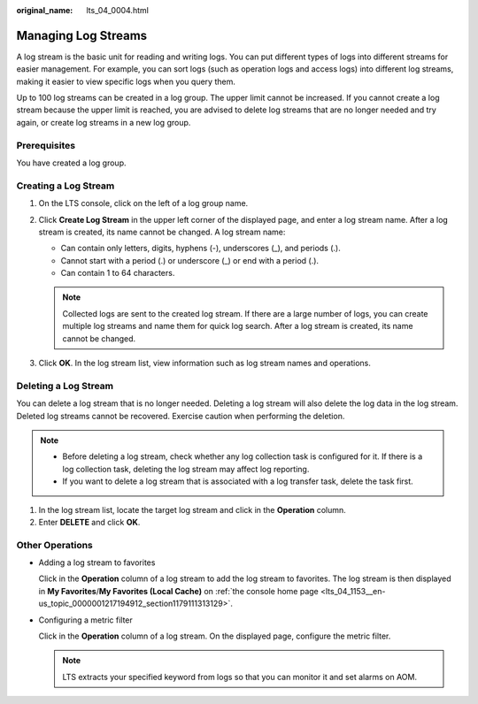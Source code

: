 :original_name: lts_04_0004.html

.. _lts_04_0004:

Managing Log Streams
====================

A log stream is the basic unit for reading and writing logs. You can put different types of logs into different streams for easier management. For example, you can sort logs (such as operation logs and access logs) into different log streams, making it easier to view specific logs when you query them.

Up to 100 log streams can be created in a log group. The upper limit cannot be increased. If you cannot create a log stream because the upper limit is reached, you are advised to delete log streams that are no longer needed and try again, or create log streams in a new log group.

Prerequisites
-------------

You have created a log group.

Creating a Log Stream
---------------------

#. On the LTS console, click |image1| on the left of a log group name.
#. Click **Create Log Stream** in the upper left corner of the displayed page, and enter a log stream name. After a log stream is created, its name cannot be changed. A log stream name:

   -  Can contain only letters, digits, hyphens (-), underscores (_), and periods (.).
   -  Cannot start with a period (.) or underscore (_) or end with a period (.).
   -  Can contain 1 to 64 characters.

   .. note::

      Collected logs are sent to the created log stream. If there are a large number of logs, you can create multiple log streams and name them for quick log search. After a log stream is created, its name cannot be changed.

#. Click **OK**. In the log stream list, view information such as log stream names and operations.

Deleting a Log Stream
---------------------

You can delete a log stream that is no longer needed. Deleting a log stream will also delete the log data in the log stream. Deleted log streams cannot be recovered. Exercise caution when performing the deletion.

.. note::

   -  Before deleting a log stream, check whether any log collection task is configured for it. If there is a log collection task, deleting the log stream may affect log reporting.
   -  If you want to delete a log stream that is associated with a log transfer task, delete the task first.

#. In the log stream list, locate the target log stream and click |image2| in the **Operation** column.
#. Enter **DELETE** and click **OK**.

Other Operations
----------------

-  Adding a log stream to favorites

   Click |image3| in the **Operation** column of a log stream to add the log stream to favorites. The log stream is then displayed in **My Favorites**/**My Favorites (Local Cache)** on :ref:`the console home page <lts_04_1153__en-us_topic_0000001217194912_section1179111313129>`.

-  Configuring a metric filter

   Click |image4| in the **Operation** column of a log stream. On the displayed page, configure the metric filter.

   .. note::

      LTS extracts your specified keyword from logs so that you can monitor it and set alarms on AOM.

.. |image1| image:: /_static/images/en-us_image_0000001217758588.png
.. |image2| image:: /_static/images/en-us_image_0000001543219709.png
.. |image3| image:: /_static/images/en-us_image_0000001262713829.png
.. |image4| image:: /_static/images/en-us_image_0000001483508528.png
